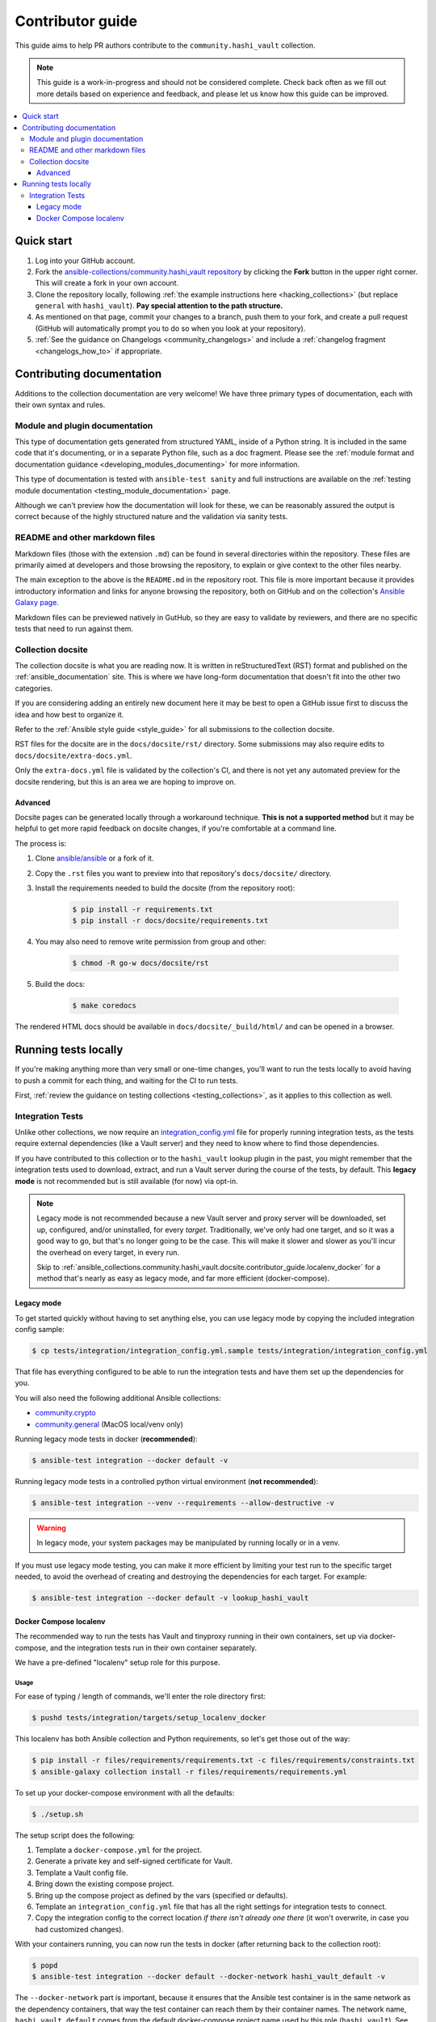 .. _ansible_collections.community.hashi_vault.docsite.contributor_guide:

*****************
Contributor guide
*****************

This guide aims to help PR authors contribute to the ``community.hashi_vault`` collection.

.. note::

	This guide is a work-in-progress and should not be considered complete. Check back often as we fill out more details based on experience and feedback, and please let us know how this guide can be improved.


.. contents::
  :local:
  :depth: 3


Quick start
===========

#. Log into your GitHub account.
#. Fork the `ansible-collections/community.hashi_vault repository <https://github.com/ansible-collections/community.hashi_vault>`_ by clicking the **Fork** button in the upper right corner. This will create a fork in your own account.
#. Clone the repository locally, following :ref:`the example instructions here <hacking_collections>` (but replace ``general`` with ``hashi_vault``). **Pay special attention to the path structure.**
#. As mentioned on that page, commit your changes to a branch, push them to your fork, and create a pull request (GitHub will automatically prompt you to do so when you look at your repository).
#. :ref:`See the guidance on Changelogs <community_changelogs>` and include a :ref:`changelog fragment <changelogs_how_to>` if appropriate.

Contributing documentation
==========================

Additions to the collection documentation are very welcome! We have three primary types of documentation, each with their own syntax and rules.

Module and plugin documentation
-------------------------------

This type of documentation gets generated from structured YAML, inside of a Python string. It is included in the same code that it's documenting, or in a separate Python file, such as a doc fragment. Please see the :ref:`module format and documentation guidance <developing_modules_documenting>` for more information.

This type of documentation is tested with ``ansible-test sanity`` and full instructions are available on the :ref:`testing module documentation <testing_module_documentation>` page.

Although we can't preview how the documentation will look for these, we can be reasonably assured the output is correct because of the highly structured nature and the validation via sanity tests.

README and other markdown files
-------------------------------

Markdown files (those with the extension ``.md``) can be found in several directories within the repository. These files are primarily aimed at developers and those browsing the repository, to explain or give context to the other files nearby.

The main exception to the above is the ``README.md`` in the repository root. This file is more important because it provides introductory information and links for anyone browsing the repository, both on GitHub and on the collection's `Ansible Galaxy page <https://galaxy.ansible.com/community/hashi_vault>`_.

Markdown files can be previewed natively in GutHub, so they are easy to validate by reviewers, and there are no specific tests that need to run against them.

Collection docsite
------------------

The collection docsite is what you are reading now. It is written in reStructuredText (RST) format and published on the :ref:`ansible_documentation` site. This is where we have long-form documentation that doesn't fit into the other two categories.

If you are considering adding an entirely new document here it may be best to open a GitHub issue first to discuss the idea and how best to organize it.

Refer to the :ref:`Ansible style guide <style_guide>` for all submissions to the collection docsite.

RST files for the docsite are in the ``docs/docsite/rst/`` directory. Some submissions may also require edits to ``docs/docsite/extra-docs.yml``.

Only the ``extra-docs.yml`` file is validated by the collection's CI, and there is not yet any automated preview for the docsite rendering, but this is an area we are hoping to improve on.

Advanced
^^^^^^^^

Docsite pages can be generated locally through a workaround technique. **This is not a supported method** but it may be helpful to get more rapid feedback on docsite changes, if you're comfortable at a command line.

The process is:

#. Clone `ansible/ansible <https://github.com/ansible/ansible/>`_ or a fork of it.
#. Copy the ``.rst`` files you want to preview into that repository's ``docs/docsite/`` directory.
#. Install the requirements needed to build the docsite (from the repository root):

    .. code-block:: shell-session

      $ pip install -r requirements.txt
      $ pip install -r docs/docsite/requirements.txt

#. You may also need to remove write permission from group and other:

    .. code-block:: shell-session

      $ chmod -R go-w docs/docsite/rst

#. Build the docs:

    .. code-block:: shell-session

      $ make coredocs

The rendered HTML docs should be available in ``docs/docsite/_build/html/`` and can be opened in a browser.

Running tests locally
=====================

If you're making anything more than very small or one-time changes, you'll want to run the tests locally to avoid having to push a commit for each thing, and waiting for the CI to run tests.

First, :ref:`review the guidance on testing collections <testing_collections>`, as it applies to this collection as well.

Integration Tests
-----------------

Unlike other collections, we now require an `integration_config.yml <https://docs.ansible.com/ansible/latest/dev_guide/testing_integration.html#integration-config-yml>`_ file for properly running integration tests, as the tests require external dependencies (like a Vault server) and they need to know where to find those dependencies.

If you have contributed to this collection or to the ``hashi_vault`` lookup plugin in the past, you might remember that the integration tests used to download, extract, and run a Vault server during the course of the tests, by default. This **legacy mode** is not recommended but is still available (for now) via opt-in.

.. note::

  Legacy mode is not recommended because a new Vault server and proxy server will be downloaded, set up, configured, and/or uninstalled, for every *target*. Traditionally, we've only had one target, and so it was a good way to go, but that's no longer going to be the case. This will make it slower and slower as you'll incur the overhead on every target, in every run.

  Skip to :ref:`ansible_collections.community.hashi_vault.docsite.contributor_guide.localenv_docker` for a method that's nearly as easy as legacy mode, and far more efficient (docker-compose).

Legacy mode
^^^^^^^^^^^

To get started quickly without having to set anything else, you can use legacy mode by copying the included integration config sample:

.. code-block:: shell-session

    $ cp tests/integration/integration_config.yml.sample tests/integration/integration_config.yml

That file has everything configured to be able to run the integration tests and have them set up the dependencies for you.

You will also need the following additional Ansible collections:

* `community.crypto <https://galaxy.ansible.com/community/crypto>`_
* `community.general <https://galaxy.ansible.com/community/general>`_ (MacOS local/venv only)

Running legacy mode tests in docker (**recommended**):

.. code-block:: shell-session

    $ ansible-test integration --docker default -v

Running legacy mode tests in a controlled python virtual environment (**not recommended**):

.. code-block:: shell-session

    $ ansible-test integration --venv --requirements --allow-destructive -v

.. warning::

  In legacy mode, your system packages may be manipulated by running locally or in a venv.

If you must use legacy mode testing, you can make it more efficient by limiting your test run to the specific target needed, to avoid the overhead of creating and destroying the dependencies for each target. For example:

.. code-block:: shell-session

    $ ansible-test integration --docker default -v lookup_hashi_vault

.. _ansible_collections.community.hashi_vault.docsite.contributor_guide.localenv_docker:

Docker Compose localenv
^^^^^^^^^^^^^^^^^^^^^^^

The recommended way to run the tests has Vault and tinyproxy running in their own containers, set up via docker-compose, and the integration tests run in their own container separately.

We have a pre-defined "localenv" setup role for this purpose.

Usage
"""""

For ease of typing / length of commands, we'll enter the role directory first:

.. code-block:: shell-session

    $ pushd tests/integration/targets/setup_localenv_docker

This localenv has both Ansible collection and Python requirements, so let's get those out of the way:

.. code-block:: shell-session

    $ pip install -r files/requirements/requirements.txt -c files/requirements/constraints.txt
    $ ansible-galaxy collection install -r files/requirements/requirements.yml

To set up your docker-compose environment with all the defaults:

.. code-block:: shell-session

    $ ./setup.sh

The setup script does the following:

#. Template a ``docker-compose.yml`` for the project.
#. Generate a private key and self-signed certificate for Vault.
#. Template a Vault config file.
#. Bring down the existing compose project.
#. Bring up the compose project as defined by the vars (specified or defaults).
#. Template an ``integration_config.yml`` file that has all the right settings for integration tests to connect.
#. Copy the integration config to the correct location *if there isn't already one there* (it won't overwrite, in case you had customized changes).

With your containers running, you can now run the tests in docker (after returning back to the collection root):

.. code-block:: shell-session

    $ popd
    $ ansible-test integration --docker default --docker-network hashi_vault_default -v

The ``--docker-network`` part is important, because it ensures that the Ansible test container is in the same network as the dependency containers, that way the test container can reach them by their container names. The network name, ``hashi_vault_default`` comes from the default docker-compose project name used by this role (``hashi_vault``). See the :ref:`customization section <ansible_collections.community.hashi_vault.docsite.contributor_guide.localenv_docker_customization>` for more information.

Running ``setup.sh`` again can be used to re-deploy the containers, or if you prefer you can use the generated ``files/.output/<project_name>/docker-compose.yml`` directly with local tools.

If running again, remember to manually copy the contents of newly generated ``files/.output/integration_config.yml`` to the integration root, or delete the file in the root before re-running setup so that it copies the file automatically.

.. _ansible_collections.community.hashi_vault.docsite.contributor_guide.localenv_docker_customization:

Customization
"""""""""""""

``setup.sh`` passes any additional params you send it to the ``ansible-playbook`` command it calls, so you can customize variables with the standard ``--extra-vars`` (or ``-e``) option. There are many advanced scenarios possible, but a few things you might want to override:

* ``vault_version`` -- can target any version of Vault for which a docker container exists
* ``docker_compose`` (defaults to ``clean`` but could be set to ``up``, ``down``, or ``none``)
  * ``up`` -- similar to running ``docker-compose up`` (no op if the project is running as it should)
  * ``down`` -- similar to ``docker-compose down`` (destroys the project)
  * ``clean`` -- (default) similar to ``docker-compose down`` followed by ``docker-compose up``
  * ``none`` -- does the other tasks, including templating, but does not bring the project up or down. With this option, the ``community.docker`` collection is not required.
* ``vault_crypto_force`` -- by default this is ``false`` so if the cert and key exist they won't be regenerated. Setting to ``true`` will overwrite them.
* ``vault_port_http``, ``vault_port_https``, ``proxy_port`` -- all of the ports are exposed to the host, so if you already have any of the default ports in use on your host, you may need to override these.
* ``vault_container_name``, ``proxy_container_name`` -- these are the names for their respective containers, which will also be the DNS names used within the container network. In case you have the default names in use you may need to override these.
* ``docker_compose_project_name`` -- unlikely to need to be changed, but it affects the name of the docker network which will be needed for your ``ansible-test`` invocation, so it's worth mentioning. For example, if you set this to ``ansible_hashi_vault`` then the docker network name will be ``ansible_hashi_vault_default``.
